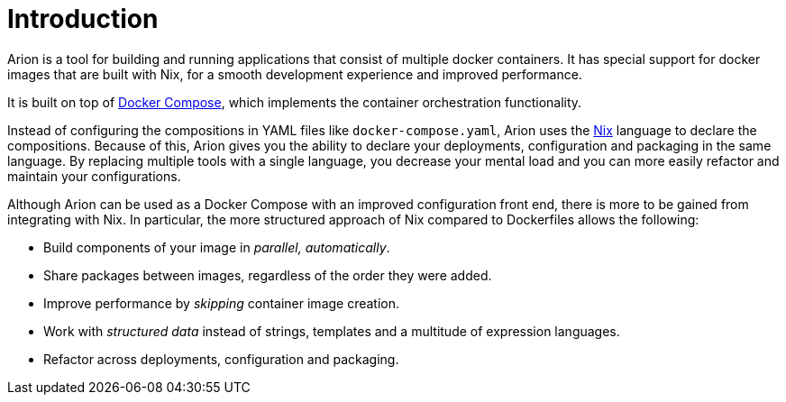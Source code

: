 
= Introduction

Arion is a tool for building and running applications that
consist of multiple docker containers. It has special support
for docker images that are built with Nix, for a smooth
development experience and improved performance.

It is built on top of https://docs.docker.com/compose/overview/[Docker
Compose], which implements the container orchestration functionality.

Instead of configuring the compositions in YAML files like
`docker-compose.yaml`, Arion uses the https://nixos.org/nix/[Nix]
language to declare the compositions. Because of this, Arion gives you
the ability to declare your deployments, configuration and packaging
in the same language. By replacing multiple tools with a single
language, you decrease your mental load and you can more easily
refactor and maintain your configurations.

Although Arion can be used as a Docker Compose with an improved
configuration front end, there is more to be gained from integrating
with Nix. In particular, the more structured approach of Nix compared
to Dockerfiles allows the following:

 * Build components of your image in _parallel, automatically_.
 * Share packages between images, regardless of the order they were
   added.
 * Improve performance by _skipping_ container
   image creation.
 * Work with _structured data_ instead of strings,
   templates and a multitude of expression languages.
 * Refactor across deployments, configuration and
   packaging.
